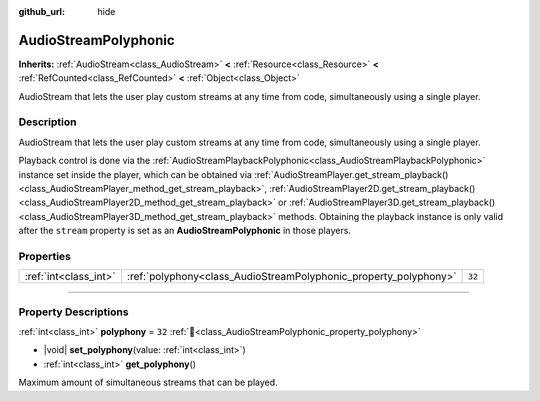 :github_url: hide

.. DO NOT EDIT THIS FILE!!!
.. Generated automatically from Godot engine sources.
.. Generator: https://github.com/blazium-engine/blazium/tree/4.3/doc/tools/make_rst.py.
.. XML source: https://github.com/blazium-engine/blazium/tree/4.3/doc/classes/AudioStreamPolyphonic.xml.

.. _class_AudioStreamPolyphonic:

AudioStreamPolyphonic
=====================

**Inherits:** :ref:`AudioStream<class_AudioStream>` **<** :ref:`Resource<class_Resource>` **<** :ref:`RefCounted<class_RefCounted>` **<** :ref:`Object<class_Object>`

AudioStream that lets the user play custom streams at any time from code, simultaneously using a single player.

.. rst-class:: classref-introduction-group

Description
-----------

AudioStream that lets the user play custom streams at any time from code, simultaneously using a single player.

Playback control is done via the :ref:`AudioStreamPlaybackPolyphonic<class_AudioStreamPlaybackPolyphonic>` instance set inside the player, which can be obtained via :ref:`AudioStreamPlayer.get_stream_playback()<class_AudioStreamPlayer_method_get_stream_playback>`, :ref:`AudioStreamPlayer2D.get_stream_playback()<class_AudioStreamPlayer2D_method_get_stream_playback>` or :ref:`AudioStreamPlayer3D.get_stream_playback()<class_AudioStreamPlayer3D_method_get_stream_playback>` methods. Obtaining the playback instance is only valid after the ``stream`` property is set as an **AudioStreamPolyphonic** in those players.

.. rst-class:: classref-reftable-group

Properties
----------

.. table::
   :widths: auto

   +-----------------------+------------------------------------------------------------------+--------+
   | :ref:`int<class_int>` | :ref:`polyphony<class_AudioStreamPolyphonic_property_polyphony>` | ``32`` |
   +-----------------------+------------------------------------------------------------------+--------+

.. rst-class:: classref-section-separator

----

.. rst-class:: classref-descriptions-group

Property Descriptions
---------------------

.. _class_AudioStreamPolyphonic_property_polyphony:

.. rst-class:: classref-property

:ref:`int<class_int>` **polyphony** = ``32`` :ref:`🔗<class_AudioStreamPolyphonic_property_polyphony>`

.. rst-class:: classref-property-setget

- |void| **set_polyphony**\ (\ value\: :ref:`int<class_int>`\ )
- :ref:`int<class_int>` **get_polyphony**\ (\ )

Maximum amount of simultaneous streams that can be played.

.. |virtual| replace:: :abbr:`virtual (This method should typically be overridden by the user to have any effect.)`
.. |const| replace:: :abbr:`const (This method has no side effects. It doesn't modify any of the instance's member variables.)`
.. |vararg| replace:: :abbr:`vararg (This method accepts any number of arguments after the ones described here.)`
.. |constructor| replace:: :abbr:`constructor (This method is used to construct a type.)`
.. |static| replace:: :abbr:`static (This method doesn't need an instance to be called, so it can be called directly using the class name.)`
.. |operator| replace:: :abbr:`operator (This method describes a valid operator to use with this type as left-hand operand.)`
.. |bitfield| replace:: :abbr:`BitField (This value is an integer composed as a bitmask of the following flags.)`
.. |void| replace:: :abbr:`void (No return value.)`
